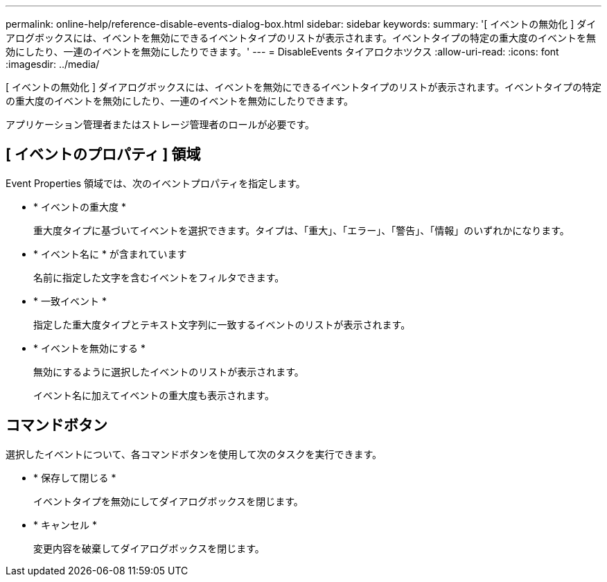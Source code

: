 ---
permalink: online-help/reference-disable-events-dialog-box.html 
sidebar: sidebar 
keywords:  
summary: '[ イベントの無効化 ] ダイアログボックスには、イベントを無効にできるイベントタイプのリストが表示されます。イベントタイプの特定の重大度のイベントを無効にしたり、一連のイベントを無効にしたりできます。' 
---
= DisableEvents タイアロクホツクス
:allow-uri-read: 
:icons: font
:imagesdir: ../media/


[role="lead"]
[ イベントの無効化 ] ダイアログボックスには、イベントを無効にできるイベントタイプのリストが表示されます。イベントタイプの特定の重大度のイベントを無効にしたり、一連のイベントを無効にしたりできます。

アプリケーション管理者またはストレージ管理者のロールが必要です。



== [ イベントのプロパティ ] 領域

Event Properties 領域では、次のイベントプロパティを指定します。

* * イベントの重大度 *
+
重大度タイプに基づいてイベントを選択できます。タイプは、「重大」、「エラー」、「警告」、「情報」のいずれかになります。

* * イベント名に * が含まれています
+
名前に指定した文字を含むイベントをフィルタできます。

* * 一致イベント *
+
指定した重大度タイプとテキスト文字列に一致するイベントのリストが表示されます。

* * イベントを無効にする *
+
無効にするように選択したイベントのリストが表示されます。

+
イベント名に加えてイベントの重大度も表示されます。





== コマンドボタン

選択したイベントについて、各コマンドボタンを使用して次のタスクを実行できます。

* * 保存して閉じる *
+
イベントタイプを無効にしてダイアログボックスを閉じます。

* * キャンセル *
+
変更内容を破棄してダイアログボックスを閉じます。



